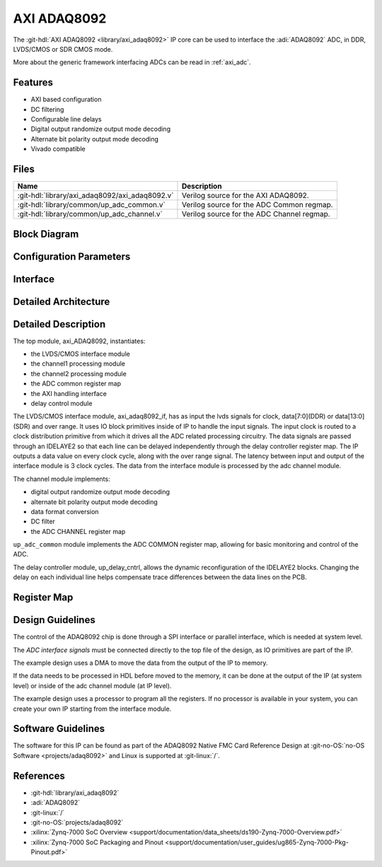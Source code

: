 .. _axi_adaq8092:

AXI ADAQ8092
================================================================================

.. hdl-component-diagram::

The :git-hdl:`AXI ADAQ8092 <library/axi_adaq8092>` IP core
can be used to interface the :adi:`ADAQ8092` ADC,
in DDR, LVDS/CMOS or SDR CMOS mode.

More about the generic framework interfacing ADCs can be read in :ref:`axi_adc`.

Features
--------------------------------------------------------------------------------

* AXI based configuration
* DC filtering
* Configurable line delays
* Digital output randomize output mode decoding
* Alternate bit polarity output mode decoding
* Vivado compatible

Files
--------------------------------------------------------------------------------

.. list-table::
   :header-rows: 1

   * - Name
     - Description
   * - :git-hdl:`library/axi_adaq8092/axi_adaq8092.v`
     - Verilog source for the AXI ADAQ8092.
   * - :git-hdl:`library/common/up_adc_common.v`
     - Verilog source for the ADC Common regmap.
   * - :git-hdl:`library/common/up_adc_channel.v`
     - Verilog source for the ADC Channel regmap.

Block Diagram
--------------------------------------------------------------------------------

.. image:: block_diagram.svg
   :alt: AXI ADAQ8092 block diagram

Configuration Parameters
--------------------------------------------------------------------------------

.. hdl-parameters::

   * - ID
     - Core ID should be unique for each IP in the system
   * - FPGA_TECHNOLOGY
     - Used to select between devices.
   * - ADC_DATAPATH_DISABLE
     - If set, the datapath processing is not generated and output data is
       taken directly from the ADAQ8092
   * - IO_DELAY_GROUP
     - The delay group name which is set for the delay controller

Interface
--------------------------------------------------------------------------------

.. hdl-interfaces::

   * - adc_clk_in_p
     - LVDS input clock
   * - adc_clk_in_n
     - LVDS input clock
   * - lvds_adc_data_in1_p
     - Channel 1 LVDS input data
   * - lvds_adc_data_in1_n
     - Channel 1 LVDS input data
   * - lvds_adc_data_in2_p
     - Channel 2 LVDS input data
   * - lvds_adc_data_in2_n
     - Channel 2 LVDS input data
   * - lvds_adc_or_in_p
     - LVDS input over range
   * - lvds_adc_or_in_n
     - LVDS input over range
   * - cmos_adc_data_in1
     - Channel 1 CMOS DDR or SDR input data
   * - cmos_adc_data_in2
     - Channel 2 CMOS DDR or SDR input data
   * - cmos_adc_or_in_*
     - CMOS input over range
   * - delay_clk
     - Clock used by the IDELAYCTRL. Connect to 200MHz
   * - adc_clk
     - The input clock is passed through an IBUFGDS and a BUFG primitive and
       adc_clk reults. This is the clock domain that most of the modules of
       the core run on
   * - adc_rst
     - Output reset, on the adc_clk domain
   * - adc_enable_*
     - Set when the channel is enabled, activated by software
   * - adc_valid
     - Set when valid data is available on the bus
   * - adc_data_channel1
     - Channel 1 data bus
   * - adc_data_channel2
     - Channel 2 data bus
   * - adc_dovf
     - Data overflow input, from the DMA
   * - s_axi
     - Standard AXI Slave Memory Map interface

Detailed Architecture
--------------------------------------------------------------------------------

.. image:: detailed_architecture-lvds_ddr.svg
   :alt: AXI ADAQ8092 DDR LVDS IP architecture

.. image:: detailed_architecture-cmos_ddr.svg
   :alt: AXI ADAQ8092 DDR CMOS IP architecture

.. image:: detailed_architecture-cmos_sdr.svg
   :alt: AXI ADAQ8092 SDR CMOS IP architecture

Detailed Description
--------------------------------------------------------------------------------

The top module, axi_ADAQ8092, instantiates:

* the LVDS/CMOS interface module
* the channel1 processing module
* the channel2 processing module
* the ADC common register map
* the AXI handling interface
* delay control module

The LVDS/CMOS interface module, axi_adaq8092_if, has as input the lvds signals
for clock, data[7:0](DDR) or data[13:0](SDR) and over range. It uses IO block
primitives inside of IP to handle the input signals. The input clock is routed
to a clock distribution primitive from which it drives all the ADC related
processing circuitry. The data signals are passed through an IDELAYE2 so that
each line can be delayed independently through the delay controller register
map. The IP outputs a data value on every clock cycle, along with the over
range signal. The latency between input and output of the interface module is
3 clock cycles.
The data from the interface module is processed by the adc channel module.

The channel module implements:

* digital output randomize output mode decoding
* alternate bit polarity output mode decoding
* data format conversion
* DC filter
* the ADC CHANNEL register map

``up_adc_common`` module implements the ADC COMMON register map, allowing for
basic monitoring and control of the ADC.

The delay controller module, up_delay_cntrl, allows the dynamic
reconfiguration of the IDELAYE2 blocks. Changing the delay on each individual
line helps compensate trace differences between the data lines on the PCB.

Register Map
--------------------------------------------------------------------------------

.. hdl-regmap::
   :name: COMMON
   :no-type-info:

.. hdl-regmap::
   :name: ADC_COMMON
   :no-type-info:

.. hdl-regmap::
   :name: ADC_CHANNEL
   :no-type-info:

Design Guidelines
--------------------------------------------------------------------------------

The control of the ADAQ8092 chip is done through a SPI interface or parallel
interface, which is needed at system level.

The *ADC interface signals* must be connected directly to the top file of the
design, as IO primitives are part of the IP.

The example design uses a DMA to move the data from the output of the IP to
memory.

If the data needs to be processed in HDL before moved to the memory, it can be
done at the output of the IP (at system level) or inside of the adc channel
module (at IP level).

The example design uses a processor to program all the registers. If no
processor is available in your system, you can create your own IP starting from
the interface module.

Software Guidelines
--------------------------------------------------------------------------------

The software for this IP can be found as part of the ADAQ8092 Native FMC Card
Reference Design at :git-no-OS:`no-OS Software <projects/adaq8092>` and
Linux is supported at :git-linux:`/`.

References
-------------------------------------------------------------------------------

* :git-hdl:`library/axi_adaq8092`
* :adi:`ADAQ8092`
* :git-linux:`/`
* :git-no-OS:`projects/adaq8092`
* :xilinx:`Zynq-7000 SoC Overview <support/documentation/data_sheets/ds190-Zynq-7000-Overview.pdf>`
* :xilinx:`Zynq-7000 SoC Packaging and Pinout <support/documentation/user_guides/ug865-Zynq-7000-Pkg-Pinout.pdf>`
